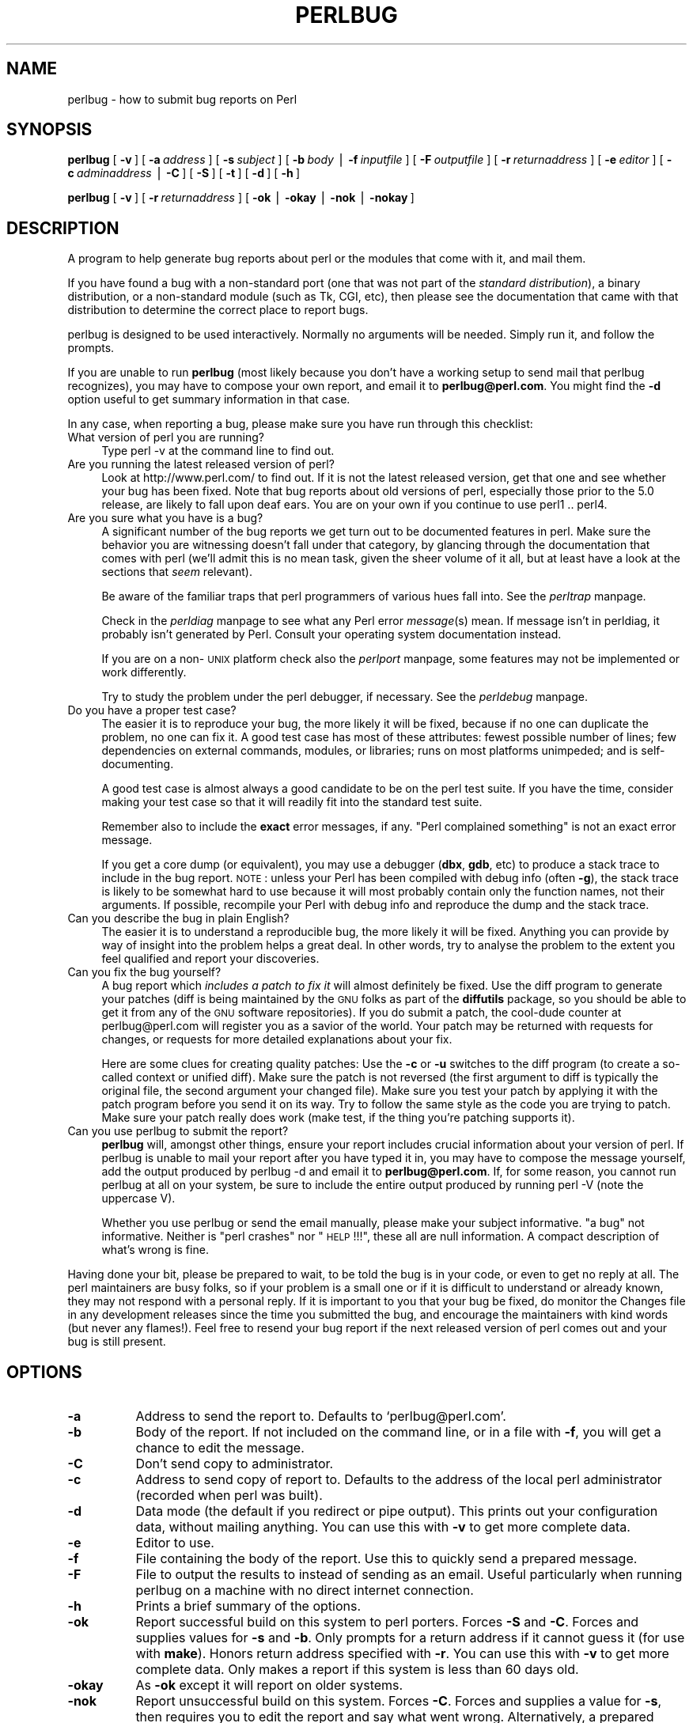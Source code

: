 .rn '' }`
''' $RCSfile$$Revision$$Date$
'''
''' $Log$
'''
.de Sh
.br
.if t .Sp
.ne 5
.PP
\fB\\$1\fR
.PP
..
.de Sp
.if t .sp .5v
.if n .sp
..
.de Ip
.br
.ie \\n(.$>=3 .ne \\$3
.el .ne 3
.IP "\\$1" \\$2
..
.de Vb
.ft CW
.nf
.ne \\$1
..
.de Ve
.ft R

.fi
..
'''
'''
'''     Set up \*(-- to give an unbreakable dash;
'''     string Tr holds user defined translation string.
'''     Bell System Logo is used as a dummy character.
'''
.tr \(*W-|\(bv\*(Tr
.ie n \{\
.ds -- \(*W-
.ds PI pi
.if (\n(.H=4u)&(1m=24u) .ds -- \(*W\h'-12u'\(*W\h'-12u'-\" diablo 10 pitch
.if (\n(.H=4u)&(1m=20u) .ds -- \(*W\h'-12u'\(*W\h'-8u'-\" diablo 12 pitch
.ds L" ""
.ds R" ""
'''   \*(M", \*(S", \*(N" and \*(T" are the equivalent of
'''   \*(L" and \*(R", except that they are used on ".xx" lines,
'''   such as .IP and .SH, which do another additional levels of
'''   double-quote interpretation
.ds M" """
.ds S" """
.ds N" """""
.ds T" """""
.ds L' '
.ds R' '
.ds M' '
.ds S' '
.ds N' '
.ds T' '
'br\}
.el\{\
.ds -- \(em\|
.tr \*(Tr
.ds L" ``
.ds R" ''
.ds M" ``
.ds S" ''
.ds N" ``
.ds T" ''
.ds L' `
.ds R' '
.ds M' `
.ds S' '
.ds N' `
.ds T' '
.ds PI \(*p
'br\}
.\"	If the F register is turned on, we'll generate
.\"	index entries out stderr for the following things:
.\"		TH	Title 
.\"		SH	Header
.\"		Sh	Subsection 
.\"		Ip	Item
.\"		X<>	Xref  (embedded
.\"	Of course, you have to process the output yourself
.\"	in some meaninful fashion.
.if \nF \{
.de IX
.tm Index:\\$1\t\\n%\t"\\$2"
..
.nr % 0
.rr F
.\}
.TH PERLBUG 1 "perl 5.005, patch 03" "25/Sep/2000" "Perl Programmers Reference Guide"
.UC
.if n .hy 0
.if n .na
.ds C+ C\v'-.1v'\h'-1p'\s-2+\h'-1p'+\s0\v'.1v'\h'-1p'
.de CQ          \" put $1 in typewriter font
.ft CW
'if n "\c
'if t \\&\\$1\c
'if n \\&\\$1\c
'if n \&"
\\&\\$2 \\$3 \\$4 \\$5 \\$6 \\$7
'.ft R
..
.\" @(#)ms.acc 1.5 88/02/08 SMI; from UCB 4.2
.	\" AM - accent mark definitions
.bd B 3
.	\" fudge factors for nroff and troff
.if n \{\
.	ds #H 0
.	ds #V .8m
.	ds #F .3m
.	ds #[ \f1
.	ds #] \fP
.\}
.if t \{\
.	ds #H ((1u-(\\\\n(.fu%2u))*.13m)
.	ds #V .6m
.	ds #F 0
.	ds #[ \&
.	ds #] \&
.\}
.	\" simple accents for nroff and troff
.if n \{\
.	ds ' \&
.	ds ` \&
.	ds ^ \&
.	ds , \&
.	ds ~ ~
.	ds ? ?
.	ds ! !
.	ds /
.	ds q
.\}
.if t \{\
.	ds ' \\k:\h'-(\\n(.wu*8/10-\*(#H)'\'\h"|\\n:u"
.	ds ` \\k:\h'-(\\n(.wu*8/10-\*(#H)'\`\h'|\\n:u'
.	ds ^ \\k:\h'-(\\n(.wu*10/11-\*(#H)'^\h'|\\n:u'
.	ds , \\k:\h'-(\\n(.wu*8/10)',\h'|\\n:u'
.	ds ~ \\k:\h'-(\\n(.wu-\*(#H-.1m)'~\h'|\\n:u'
.	ds ? \s-2c\h'-\w'c'u*7/10'\u\h'\*(#H'\zi\d\s+2\h'\w'c'u*8/10'
.	ds ! \s-2\(or\s+2\h'-\w'\(or'u'\v'-.8m'.\v'.8m'
.	ds / \\k:\h'-(\\n(.wu*8/10-\*(#H)'\z\(sl\h'|\\n:u'
.	ds q o\h'-\w'o'u*8/10'\s-4\v'.4m'\z\(*i\v'-.4m'\s+4\h'\w'o'u*8/10'
.\}
.	\" troff and (daisy-wheel) nroff accents
.ds : \\k:\h'-(\\n(.wu*8/10-\*(#H+.1m+\*(#F)'\v'-\*(#V'\z.\h'.2m+\*(#F'.\h'|\\n:u'\v'\*(#V'
.ds 8 \h'\*(#H'\(*b\h'-\*(#H'
.ds v \\k:\h'-(\\n(.wu*9/10-\*(#H)'\v'-\*(#V'\*(#[\s-4v\s0\v'\*(#V'\h'|\\n:u'\*(#]
.ds _ \\k:\h'-(\\n(.wu*9/10-\*(#H+(\*(#F*2/3))'\v'-.4m'\z\(hy\v'.4m'\h'|\\n:u'
.ds . \\k:\h'-(\\n(.wu*8/10)'\v'\*(#V*4/10'\z.\v'-\*(#V*4/10'\h'|\\n:u'
.ds 3 \*(#[\v'.2m'\s-2\&3\s0\v'-.2m'\*(#]
.ds o \\k:\h'-(\\n(.wu+\w'\(de'u-\*(#H)/2u'\v'-.3n'\*(#[\z\(de\v'.3n'\h'|\\n:u'\*(#]
.ds d- \h'\*(#H'\(pd\h'-\w'~'u'\v'-.25m'\f2\(hy\fP\v'.25m'\h'-\*(#H'
.ds D- D\\k:\h'-\w'D'u'\v'-.11m'\z\(hy\v'.11m'\h'|\\n:u'
.ds th \*(#[\v'.3m'\s+1I\s-1\v'-.3m'\h'-(\w'I'u*2/3)'\s-1o\s+1\*(#]
.ds Th \*(#[\s+2I\s-2\h'-\w'I'u*3/5'\v'-.3m'o\v'.3m'\*(#]
.ds ae a\h'-(\w'a'u*4/10)'e
.ds Ae A\h'-(\w'A'u*4/10)'E
.ds oe o\h'-(\w'o'u*4/10)'e
.ds Oe O\h'-(\w'O'u*4/10)'E
.	\" corrections for vroff
.if v .ds ~ \\k:\h'-(\\n(.wu*9/10-\*(#H)'\s-2\u~\d\s+2\h'|\\n:u'
.if v .ds ^ \\k:\h'-(\\n(.wu*10/11-\*(#H)'\v'-.4m'^\v'.4m'\h'|\\n:u'
.	\" for low resolution devices (crt and lpr)
.if \n(.H>23 .if \n(.V>19 \
\{\
.	ds : e
.	ds 8 ss
.	ds v \h'-1'\o'\(aa\(ga'
.	ds _ \h'-1'^
.	ds . \h'-1'.
.	ds 3 3
.	ds o a
.	ds d- d\h'-1'\(ga
.	ds D- D\h'-1'\(hy
.	ds th \o'bp'
.	ds Th \o'LP'
.	ds ae ae
.	ds Ae AE
.	ds oe oe
.	ds Oe OE
.\}
.rm #[ #] #H #V #F C
.SH "NAME"
perlbug \- how to submit bug reports on Perl
.SH "SYNOPSIS"
\fBperlbug\fR [\ \fB\-v\fR\ ] [\ \fB\-a\fR\ \fIaddress\fR\ ] [\ \fB\-s\fR\ \fIsubject\fR\ ]
[\ \fB\-b\fR\ \fIbody\fR\ |\ \fB\-f\fR\ \fIinputfile\fR\ ] [\ \fB\-F\fR\ \fIoutputfile\fR\ ]
[\ \fB\-r\fR\ \fIreturnaddress\fR\ ]
[\ \fB\-e\fR\ \fIeditor\fR\ ] [\ \fB\-c\fR\ \fIadminaddress\fR\ |\ \fB\-C\fR\ ]
[\ \fB\-S\fR\ ] [\ \fB\-t\fR\ ]  [\ \fB\-d\fR\ ]  [\ \fB\-h\fR\ ]
.PP
\fBperlbug\fR [\ \fB\-v\fR\ ] [\ \fB\-r\fR\ \fIreturnaddress\fR\ ]
[\ \fB\-ok\fR\ |\ \fB\-okay\fR\ |\ \fB\-nok\fR\ |\ \fB\-nokay\fR\ ]
.SH "DESCRIPTION"
A program to help generate bug reports about perl or the modules that
come with it, and mail them.
.PP
If you have found a bug with a non-standard port (one that was not part
of the \fIstandard distribution\fR), a binary distribution, or a
non-standard module (such as Tk, CGI, etc), then please see the
documentation that came with that distribution to determine the correct
place to report bugs.
.PP
\f(CWperlbug\fR is designed to be used interactively. Normally no arguments
will be needed.  Simply run it, and follow the prompts.
.PP
If you are unable to run \fBperlbug\fR (most likely because you don't have
a working setup to send mail that perlbug recognizes), you may have to
compose your own report, and email it to \fBperlbug@perl.com\fR.  You might
find the \fB\-d\fR option useful to get summary information in that case.
.PP
In any case, when reporting a bug, please make sure you have run through
this checklist:
.Ip "What version of perl you are running?" 4
Type \f(CWperl -v\fR at the command line to find out.
.Ip "Are you running the latest released version of perl?" 4
Look at http://www.perl.com/ to find out.  If it is not the latest
released version, get that one and see whether your bug has been
fixed.  Note that bug reports about old versions of perl, especially
those prior to the 5.0 release, are likely to fall upon deaf ears.
You are on your own if you continue to use perl1 .. perl4.
.Ip "Are you sure what you have is a bug?" 4
A significant number of the bug reports we get turn out to be documented
features in perl.  Make sure the behavior you are witnessing doesn't fall
under that category, by glancing through the documentation that comes
with perl (we'll admit this is no mean task, given the sheer volume of
it all, but at least have a look at the sections that \fIseem\fR relevant).
.Sp
Be aware of the familiar traps that perl programmers of various hues
fall into.  See the \fIperltrap\fR manpage.
.Sp
Check in the \fIperldiag\fR manpage to see what any Perl error \fImessage\fR\|(s) mean.
If message isn't in perldiag, it probably isn't generated by Perl.
Consult your operating system documentation instead.
.Sp
If you are on a non-\s-1UNIX\s0 platform check also the \fIperlport\fR manpage, some
features may not be implemented or work differently.
.Sp
Try to study the problem under the perl debugger, if necessary.
See the \fIperldebug\fR manpage.
.Ip "Do you have a proper test case?" 4
The easier it is to reproduce your bug, the more likely it will be
fixed, because if no one can duplicate the problem, no one can fix it.
A good test case has most of these attributes: fewest possible number
of lines; few dependencies on external commands, modules, or
libraries; runs on most platforms unimpeded; and is self-documenting.
.Sp
A good test case is almost always a good candidate to be on the perl
test suite.  If you have the time, consider making your test case so
that it will readily fit into the standard test suite.
.Sp
Remember also to include the \fBexact\fR error messages, if any.
\*(L"Perl complained something\*(R" is not an exact error message.
.Sp
If you get a core dump (or equivalent), you may use a debugger
(\fBdbx\fR, \fBgdb\fR, etc) to produce a stack trace to include in the bug
report.  \s-1NOTE\s0: unless your Perl has been compiled with debug info
(often \fB\-g\fR), the stack trace is likely to be somewhat hard to use
because it will most probably contain only the function names, not
their arguments.  If possible, recompile your Perl with debug info and
reproduce the dump and the stack trace.
.Ip "Can you describe the bug in plain English?" 4
The easier it is to understand a reproducible bug, the more likely it
will be fixed.  Anything you can provide by way of insight into the
problem helps a great deal.  In other words, try to analyse the
problem to the extent you feel qualified and report your discoveries.
.Ip "Can you fix the bug yourself?" 4
A bug report which \fIincludes a patch to fix it\fR will almost
definitely be fixed.  Use the \f(CWdiff\fR program to generate your patches
(\f(CWdiff\fR is being maintained by the \s-1GNU\s0 folks as part of the \fBdiffutils\fR
package, so you should be able to get it from any of the \s-1GNU\s0 software
repositories).  If you do submit a patch, the cool-dude counter at
perlbug@perl.com will register you as a savior of the world.  Your
patch may be returned with requests for changes, or requests for more
detailed explanations about your fix.
.Sp
Here are some clues for creating quality patches: Use the \fB\-c\fR or
\fB\-u\fR switches to the diff program (to create a so-called context or
unified diff).  Make sure the patch is not reversed (the first
argument to diff is typically the original file, the second argument
your changed file).  Make sure you test your patch by applying it with
the \f(CWpatch\fR program before you send it on its way.  Try to follow the
same style as the code you are trying to patch.  Make sure your patch
really does work (\f(CWmake test\fR, if the thing you're patching supports
it).
.Ip "Can you use \f(CWperlbug\fR to submit the report?" 4
\fBperlbug\fR will, amongst other things, ensure your report includes
crucial information about your version of perl.  If \f(CWperlbug\fR is unable
to mail your report after you have typed it in, you may have to compose
the message yourself, add the output produced by \f(CWperlbug -d\fR and email
it to \fBperlbug@perl.com\fR.  If, for some reason, you cannot run
\f(CWperlbug\fR at all on your system, be sure to include the entire output
produced by running \f(CWperl -V\fR (note the uppercase V).
.Sp
Whether you use \f(CWperlbug\fR or send the email manually, please make
your subject informative.  \*(L"a bug\*(R" not informative.  Neither is \*(L"perl
crashes\*(R" nor \*(L"\s-1HELP\s0!!!\*(R", these all are null information.  A compact
description of what's wrong is fine.
.PP
Having done your bit, please be prepared to wait, to be told the bug
is in your code, or even to get no reply at all.  The perl maintainers
are busy folks, so if your problem is a small one or if it is difficult
to understand or already known, they may not respond with a personal reply.
If it is important to you that your bug be fixed, do monitor the
\f(CWChanges\fR file in any development releases since the time you submitted
the bug, and encourage the maintainers with kind words (but never any
flames!).  Feel free to resend your bug report if the next released
version of perl comes out and your bug is still present.
.SH "OPTIONS"
.Ip "\fB\-a\fR" 8
Address to send the report to.  Defaults to `perlbug@perl.com\*(R'.
.Ip "\fB\-b\fR" 8
Body of the report.  If not included on the command line, or
in a file with \fB\-f\fR, you will get a chance to edit the message.
.Ip "\fB\-C\fR" 8
Don't send copy to administrator.
.Ip "\fB\-c\fR" 8
Address to send copy of report to.  Defaults to the address of the
local perl administrator (recorded when perl was built).
.Ip "\fB\-d\fR" 8
Data mode (the default if you redirect or pipe output).  This prints out
your configuration data, without mailing anything.  You can use this
with \fB\-v\fR to get more complete data.
.Ip "\fB\-e\fR" 8
Editor to use.
.Ip "\fB\-f\fR" 8
File containing the body of the report.  Use this to quickly send a
prepared message.
.Ip "\fB\-F\fR" 8
File to output the results to instead of sending as an email. Useful
particularly when running perlbug on a machine with no direct internet
connection.
.Ip "\fB\-h\fR" 8
Prints a brief summary of the options.
.Ip "\fB\-ok\fR" 8
Report successful build on this system to perl porters. Forces \fB\-S\fR
and \fB\-C\fR. Forces and supplies values for \fB\-s\fR and \fB\-b\fR. Only
prompts for a return address if it cannot guess it (for use with
\fBmake\fR). Honors return address specified with \fB\-r\fR.  You can use this
with \fB\-v\fR to get more complete data.   Only makes a report if this
system is less than 60 days old.
.Ip "\fB\-okay\fR" 8
As \fB\-ok\fR except it will report on older systems.
.Ip "\fB\-nok\fR" 8
Report unsuccessful build on this system.  Forces \fB\-C\fR.  Forces and
supplies a value for \fB\-s\fR, then requires you to edit the report
and say what went wrong.  Alternatively, a prepared report may be
supplied using \fB\-f\fR.  Only prompts for a return address if it
cannot guess it (for use with \fBmake\fR). Honors return address
specified with \fB\-r\fR.  You can use this with \fB\-v\fR to get more
complete data.  Only makes a report if this system is less than 60
days old.
.Ip "\fB\-nokay\fR" 8
As \fB\-nok\fR except it will report on older systems.
.Ip "\fB\-r\fR" 8
Your return address.  The program will ask you to confirm its default
if you don't use this option.
.Ip "\fB\-S\fR" 8
Send without asking for confirmation.
.Ip "\fB\-s\fR" 8
Subject to include with the message.  You will be prompted if you don't
supply one on the command line.
.Ip "\fB\-t\fR" 8
Test mode.  The target address defaults to `perlbug-test@perl.com\*(R'.
.Ip "\fB\-v\fR" 8
Include verbose configuration data in the report.
.SH "AUTHORS"
Kenneth Albanowski (<kjahds@kjahds.com>), subsequently \fIdoc\fRtored
by Gurusamy Sarathy (<gsar@umich.edu>), Tom Christiansen
(<tchrist@perl.com>), Nathan Torkington (<gnat@frii.com>),
Charles F. Randall (<cfr@pobox.com>), Mike Guy
(<mjtg@cam.a.uk>), Dominic Dunlop (<domo@computer.org>),
Hugo van der Sanden (<hv@crypt0.demon.co.uk>), and
Jarkko Hietaniemi (<jhi@iki.fi>).
.SH "SEE ALSO"
\fIperl\fR\|(1), \fIperldebug\fR\|(1), \fIperldiag\fR\|(1), \fIperlport\fR\|(1), \fIperltrap\fR\|(1),
\fIdiff\fR\|(1), \fIpatch\fR\|(1), \fIdbx\fR\|(1), \fIgdb\fR\|(1)
.SH "BUGS"
None known (guess what must have been used to report them?)

.rn }` ''
.IX Title "PERLBUG 1"
.IX Name "perlbug - how to submit bug reports on Perl"

.IX Header "NAME"

.IX Header "SYNOPSIS"

.IX Header "DESCRIPTION"

.IX Item "What version of perl you are running?"

.IX Item "Are you running the latest released version of perl?"

.IX Item "Are you sure what you have is a bug?"

.IX Item "Do you have a proper test case?"

.IX Item "Can you describe the bug in plain English?"

.IX Item "Can you fix the bug yourself?"

.IX Item "Can you use \f(CWperlbug\fR to submit the report?"

.IX Header "OPTIONS"

.IX Item "\fB\-a\fR"

.IX Item "\fB\-b\fR"

.IX Item "\fB\-C\fR"

.IX Item "\fB\-c\fR"

.IX Item "\fB\-d\fR"

.IX Item "\fB\-e\fR"

.IX Item "\fB\-f\fR"

.IX Item "\fB\-F\fR"

.IX Item "\fB\-h\fR"

.IX Item "\fB\-ok\fR"

.IX Item "\fB\-okay\fR"

.IX Item "\fB\-nok\fR"

.IX Item "\fB\-nokay\fR"

.IX Item "\fB\-r\fR"

.IX Item "\fB\-S\fR"

.IX Item "\fB\-s\fR"

.IX Item "\fB\-t\fR"

.IX Item "\fB\-v\fR"

.IX Header "AUTHORS"

.IX Header "SEE ALSO"

.IX Header "BUGS"

